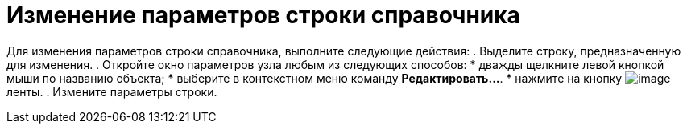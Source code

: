 = Изменение параметров строки справочника

Для изменения параметров строки справочника, выполните следующие действия:
. Выделите строку, предназначенную для изменения.
. Откройте окно параметров узла любым из следующих способов:
* дважды щелкните левой кнопкой мыши по названию объекта;
* выберите в контекстном меню команду *Редактировать...*.
* нажмите на кнопку image:buttons/dir_Change_line.png[image] ленты.
. Измените параметры строки.
